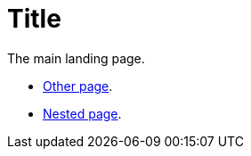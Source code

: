 = Title

The main landing page.

* xref:other_file.adoc[Other page].

* xref:folder/nested_file.adoc[Nested page].
